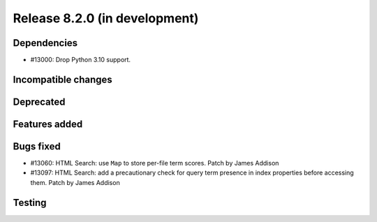 Release 8.2.0 (in development)
==============================

Dependencies
------------

* #13000: Drop Python 3.10 support.

Incompatible changes
--------------------

Deprecated
----------

Features added
--------------

Bugs fixed
----------

* #13060: HTML Search: use ``Map`` to store per-file term scores.
  Patch by James Addison
* #13097: HTML Search: add a precautionary check for query term
  presence in index properties before accessing them.
  Patch by James Addison

Testing
-------
